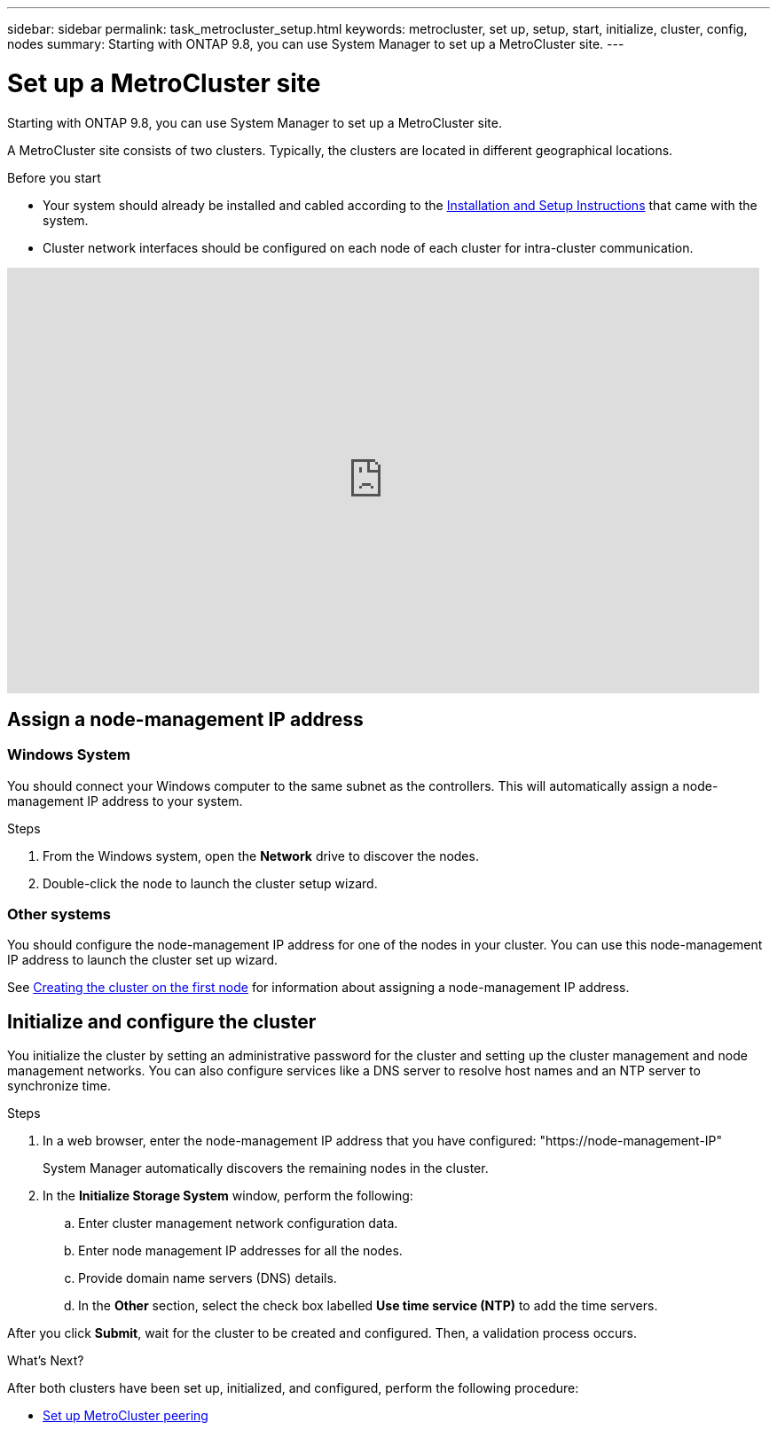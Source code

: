 ---
sidebar: sidebar
permalink: task_metrocluster_setup.html
keywords: metrocluster, set up, setup, start, initialize, cluster, config, nodes
summary: Starting with ONTAP 9.8, you can use System Manager to set up a MetroCluster site.
---

= Set up a MetroCluster site
:toc: macro
:toclevels: 1
:hardbreaks:
:nofooter:
:icons: font
:linkattrs:
:imagesdir: ./media/

[.lead]
Starting with ONTAP 9.8, you can use System Manager to set up a MetroCluster site.

A MetroCluster site consists of two clusters.  Typically, the clusters are located in different geographical locations.

.Before you start

* Your system should already be installed and cabled according to the http://docs.netapp.com/platstor/index.jsp[Installation and Setup Instructions^] that came with the system.

* Cluster network interfaces should be configured on each node of each cluster for intra-cluster communication.

video::PiX41bospbQ[youtube, width=848, height=480]

== Assign a node-management IP address

=== Windows System
You should connect your Windows computer to the same subnet as the controllers. This will automatically assign a node-management IP address to your system.

.Steps
. From the Windows system, open the *Network* drive to discover the nodes.
. Double-click the node to launch the cluster setup wizard.

=== Other systems
You should configure the node-management IP address for one of the nodes in your cluster. You can use this node-management IP address to launch the cluster set up wizard.

See link:https://docs.netapp.com/ontap-9/index.jsp?topic=%2Fcom.netapp.doc.dot-cm-ssg%2FGUID-6A814DD5-602C-4398-8742-41657A99785F.html[Creating the cluster on the first node] for information about assigning a node-management IP address.

== Initialize and configure the cluster
You initialize the cluster by setting an administrative password for the cluster and setting up the cluster management and node management networks. You can also configure services like a DNS server to resolve host names and an NTP server to synchronize time.

.Steps
. In a web browser, enter the node-management IP address that you have configured: "https://node-management-IP"
+
System Manager automatically discovers the remaining nodes in the cluster.

. In the *Initialize Storage System* window, perform the following:

.. Enter cluster management network configuration data.
.. Enter node management IP addresses for all the nodes.
.. Provide domain name servers (DNS) details.
.. In the *Other* section, select the check box labelled *Use time service (NTP)* to add the time servers.

After you click *Submit*, wait for the cluster to be created and configured.  Then, a validation process occurs.

.What's Next?
After both clusters have been set up, initialized, and configured, perform the following procedure:

* link:task_metrocluster_peering.html[Set up MetroCluster peering]

// BURT 1323827, Oct 1, 2020, thomi, new topic for 9.8
